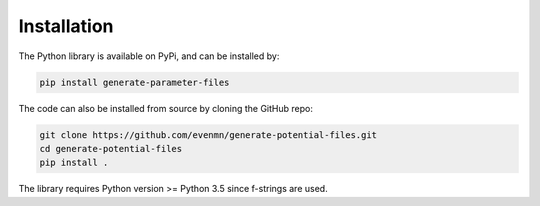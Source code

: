 Installation
============

The Python library is available on PyPi, and can be installed by:

.. code-block:: bash

   pip install generate-parameter-files

The code can also be installed from source by cloning the GitHub repo:

.. code-block:: bash

   git clone https://github.com/evenmn/generate-potential-files.git
   cd generate-potential-files
   pip install .

The library requires Python version >= Python 3.5 since f-strings are used. 

